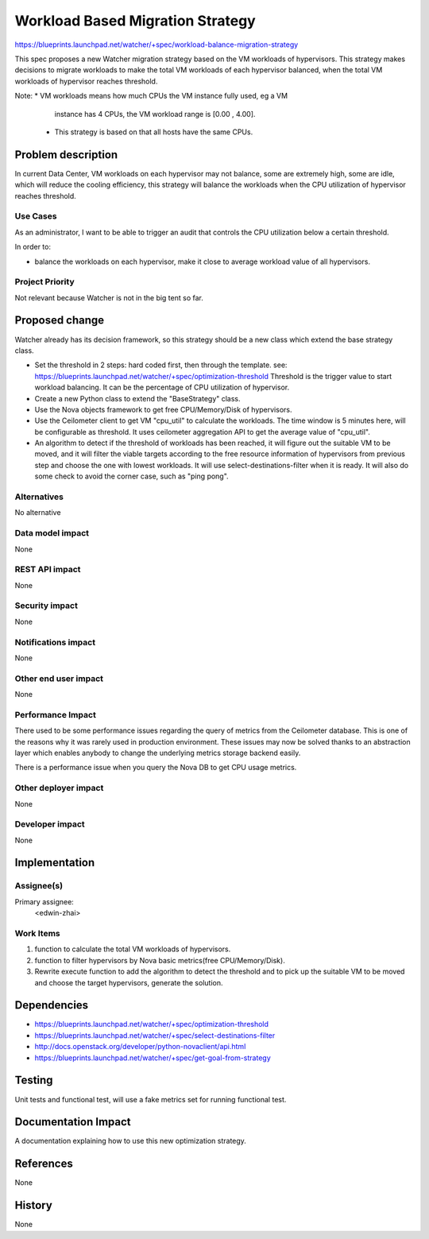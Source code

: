 ..
 This work is licensed under a Creative Commons Attribution 3.0 Unported
 License.

 http://creativecommons.org/licenses/by/3.0/legalcode

==========================================
Workload Based Migration Strategy
==========================================

https://blueprints.launchpad.net/watcher/+spec/workload-balance-migration-strategy

This spec proposes a new Watcher migration strategy based on the VM workloads
of hypervisors. This strategy makes decisions to migrate workloads to make the
total VM workloads of each hypervisor balanced, when the total VM workloads of
hypervisor reaches threshold.

Note: * VM workloads means how much CPUs the VM instance fully used, eg a VM
        instance has 4 CPUs, the VM workload range is [0.00 , 4.00].

      * This strategy is based on that all hosts have the same CPUs.

Problem description
===================

In current Data Center, VM workloads on each hypervisor may not balance, some
are extremely high, some are idle, which will reduce the cooling efficiency,
this strategy will balance the workloads when the CPU utilization of
hypervisor reaches threshold.

Use Cases
----------

As an administrator, I want to be able to trigger an audit that controls the
CPU utilization below a certain threshold.

In order to:

* balance the workloads on each hypervisor, make it close to average workload
  value of all hypervisors.

Project Priority
-----------------

Not relevant because Watcher is not in the big tent so far.

Proposed change
===============

Watcher already has its decision framework, so this strategy should be a new
class which extend the base strategy class.

* Set the threshold in 2 steps: hard coded first, then through the template.
  see: https://blueprints.launchpad.net/watcher/+spec/optimization-threshold
  Threshold is the trigger value to start workload balancing.
  It can be the percentage of CPU utilization of hypervisor.

* Create a new Python class to extend the "BaseStrategy" class.

* Use the Nova objects framework to get free CPU/Memory/Disk of hypervisors.

* Use the Ceilometer client to get VM "cpu_util" to calculate the workloads.
  The time window is 5 minutes here, will be configurable as threshold.
  It uses ceilometer aggregation API to get the average value of "cpu_util".

* An algorithm to detect if the threshold of workloads has been reached, it
  will figure out the suitable VM to be moved, and it will filter the viable
  targets according to the free resource information of hypervisors from
  previous step and choose the one with lowest workloads. It will use
  select-destinations-filter when it is ready.
  It will also do some check to avoid the corner case, such as "ping pong".

Alternatives
------------

No alternative

Data model impact
-----------------

None

REST API impact
---------------

None

Security impact
---------------

None

Notifications impact
--------------------

None

Other end user impact
---------------------

None

Performance Impact
------------------

There used to be some performance issues regarding the query of metrics from
the Ceilometer database. This is one of the reasons why it was rarely used in
production environment. These issues may now be solved thanks to an
abstraction layer which enables anybody to change the underlying metrics
storage backend easily.

There is a performance issue when you query the Nova DB to get CPU usage
metrics.

Other deployer impact
---------------------

None

Developer impact
----------------

None


Implementation
==============

Assignee(s)
-----------

Primary assignee:
  <edwin-zhai>


Work Items
----------

1. function to calculate the total VM workloads of hypervisors.

2. function to filter hypervisors by Nova basic metrics(free CPU/Memory/Disk).

3. Rewrite execute function to add the algorithm to detect the threshold and
   to pick up the suitable VM to be moved and choose the target hypervisors,
   generate the solution.


Dependencies
============

* https://blueprints.launchpad.net/watcher/+spec/optimization-threshold

* https://blueprints.launchpad.net/watcher/+spec/select-destinations-filter

* http://docs.openstack.org/developer/python-novaclient/api.html

* https://blueprints.launchpad.net/watcher/+spec/get-goal-from-strategy


Testing
=======

Unit tests and functional test, will use a fake metrics set for running
functional test.


Documentation Impact
====================

A documentation explaining how to use this new optimization strategy.


References
==========

None

History
=======

None